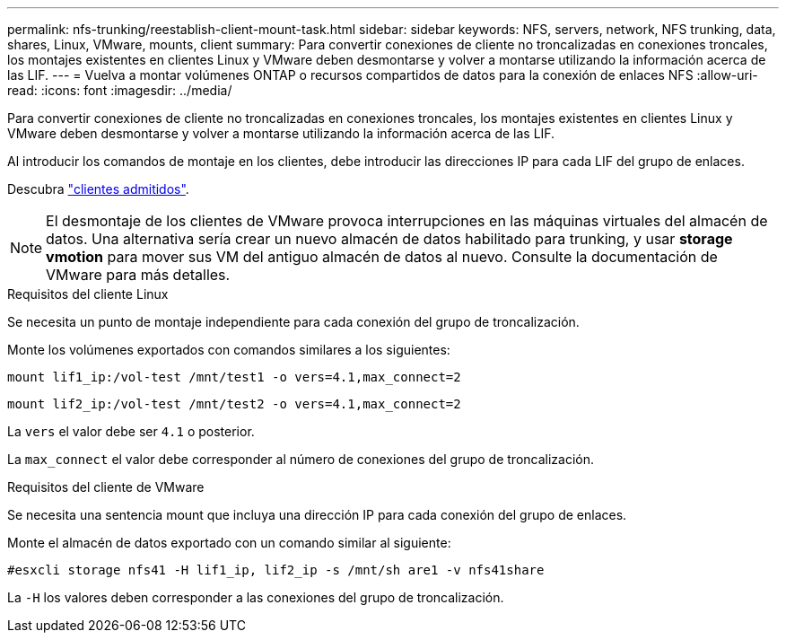 ---
permalink: nfs-trunking/reestablish-client-mount-task.html 
sidebar: sidebar 
keywords: NFS, servers, network, NFS trunking, data, shares, Linux, VMware, mounts, client 
summary: Para convertir conexiones de cliente no troncalizadas en conexiones troncales, los montajes existentes en clientes Linux y VMware deben desmontarse y volver a montarse utilizando la información acerca de las LIF. 
---
= Vuelva a montar volúmenes ONTAP o recursos compartidos de datos para la conexión de enlaces NFS
:allow-uri-read: 
:icons: font
:imagesdir: ../media/


[role="lead"]
Para convertir conexiones de cliente no troncalizadas en conexiones troncales, los montajes existentes en clientes Linux y VMware deben desmontarse y volver a montarse utilizando la información acerca de las LIF.

Al introducir los comandos de montaje en los clientes, debe introducir las direcciones IP para cada LIF del grupo de enlaces.

Descubra link:index.html#supported-clients["clientes admitidos"].


NOTE: El desmontaje de los clientes de VMware provoca interrupciones en las máquinas virtuales del almacén de datos. Una alternativa sería crear un nuevo almacén de datos habilitado para trunking, y usar *storage vmotion* para mover sus VM del antiguo almacén de datos al nuevo. Consulte la documentación de VMware para más detalles.

[role="tabbed-block"]
====
.Requisitos del cliente Linux
--
Se necesita un punto de montaje independiente para cada conexión del grupo de troncalización.

Monte los volúmenes exportados con comandos similares a los siguientes:

`mount lif1_ip:/vol-test /mnt/test1 -o vers=4.1,max_connect=2`

`mount lif2_ip:/vol-test /mnt/test2 -o vers=4.1,max_connect=2`

La `vers` el valor debe ser `4.1` o posterior.

La `max_connect` el valor debe corresponder al número de conexiones del grupo de troncalización.

--
.Requisitos del cliente de VMware
--
Se necesita una sentencia mount que incluya una dirección IP para cada conexión del grupo de enlaces.

Monte el almacén de datos exportado con un comando similar al siguiente:

`#esxcli storage nfs41 -H lif1_ip, lif2_ip -s /mnt/sh are1 -v nfs41share`

La `-H` los valores deben corresponder a las conexiones del grupo de troncalización.

--
====